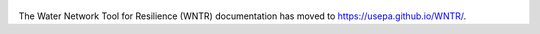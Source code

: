 .. figure:: figures/logo.jpg
   :scale: 10 %
   :alt: Logo
   
The Water Network Tool for Resilience (WNTR) documentation
has moved to https://usepa.github.io/WNTR/.
